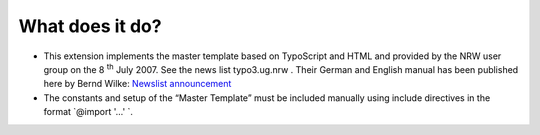 ﻿

.. ==================================================
.. FOR YOUR INFORMATION
.. --------------------------------------------------
.. -*- coding: utf-8 -*- with BOM.

.. ==================================================
.. DEFINE SOME TEXTROLES
.. --------------------------------------------------
.. role::   underline
.. role::   typoscript(code)
.. role::   ts(typoscript)
   :class:  typoscript
.. role::   php(code)


What does it do?
^^^^^^^^^^^^^^^^

- This extension implements the master template based on TypoScript and HTML
  and provided by the NRW user group on the 8 :sup:`th` July 2007.
  See the news list typo3.ug.nrw .
  Their German and English manual has been published here by Bernd Wilke:
  `Newslist announcement
  <https://forum.typo3.org/index.php?t=msg&goto=225816&>`_

- The constants and setup of the “Master Template” must be included
  manually using include directives in the format `@import '...' `.

